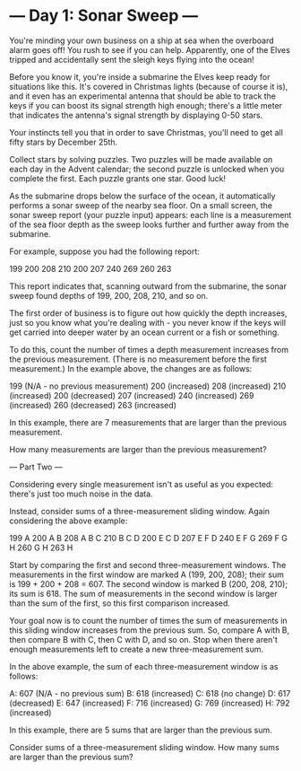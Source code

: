 * --- Day 1: Sonar Sweep ---

   You're minding your own business on a ship at sea when the overboard alarm
   goes off! You rush to see if you can help. Apparently, one of the Elves
   tripped and accidentally sent the sleigh keys flying into the ocean!

   Before you know it, you're inside a submarine the Elves keep ready for
   situations like this. It's covered in Christmas lights (because of course
   it is), and it even has an experimental antenna that should be able to
   track the keys if you can boost its signal strength high enough; there's a
   little meter that indicates the antenna's signal strength by displaying
   0-50 stars.

   Your instincts tell you that in order to save Christmas, you'll need to
   get all fifty stars by December 25th.

   Collect stars by solving puzzles. Two puzzles will be made available on
   each day in the Advent calendar; the second puzzle is unlocked when you
   complete the first. Each puzzle grants one star. Good luck!

   As the submarine drops below the surface of the ocean, it automatically
   performs a sonar sweep of the nearby sea floor. On a small screen, the
   sonar sweep report (your puzzle input) appears: each line is a measurement
   of the sea floor depth as the sweep looks further and further away from
   the submarine.

   For example, suppose you had the following report:

 199
 200
 208
 210
 200
 207
 240
 269
 260
 263

   This report indicates that, scanning outward from the submarine, the sonar
   sweep found depths of 199, 200, 208, 210, and so on.

   The first order of business is to figure out how quickly the depth
   increases, just so you know what you're dealing with - you never know if
   the keys will get carried into deeper water by an ocean current or a fish
   or something.

   To do this, count the number of times a depth measurement increases from
   the previous measurement. (There is no measurement before the first
   measurement.) In the example above, the changes are as follows:

 199 (N/A - no previous measurement)
 200 (increased)
 208 (increased)
 210 (increased)
 200 (decreased)
 207 (increased)
 240 (increased)
 269 (increased)
 260 (decreased)
 263 (increased)

   In this example, there are 7 measurements that are larger than the
   previous measurement.

   How many measurements are larger than the previous measurement?


--- Part Two ---

Considering every single measurement isn't as useful as you expected: there's just too much noise in the data.

Instead, consider sums of a three-measurement sliding window. Again considering the above example:

199  A      
200  A B    
208  A B C  
210    B C D
200  E   C D
207  E F   D
240  E F G  
269    F G H
260      G H
263        H

Start by comparing the first and second three-measurement windows. The measurements in the first window are marked A (199, 200, 208); their sum is 199 + 200 + 208 = 607. The second window is marked B (200, 208, 210); its sum is 618. The sum of measurements in the second window is larger than the sum of the first, so this first comparison increased.

Your goal now is to count the number of times the sum of measurements in this sliding window increases from the previous sum. So, compare A with B, then compare B with C, then C with D, and so on. Stop when there aren't enough measurements left to create a new three-measurement sum.

In the above example, the sum of each three-measurement window is as follows:

A: 607 (N/A - no previous sum)
B: 618 (increased)
C: 618 (no change)
D: 617 (decreased)
E: 647 (increased)
F: 716 (increased)
G: 769 (increased)
H: 792 (increased)

In this example, there are 5 sums that are larger than the previous sum.

Consider sums of a three-measurement sliding window. How many sums are larger than the previous sum?
